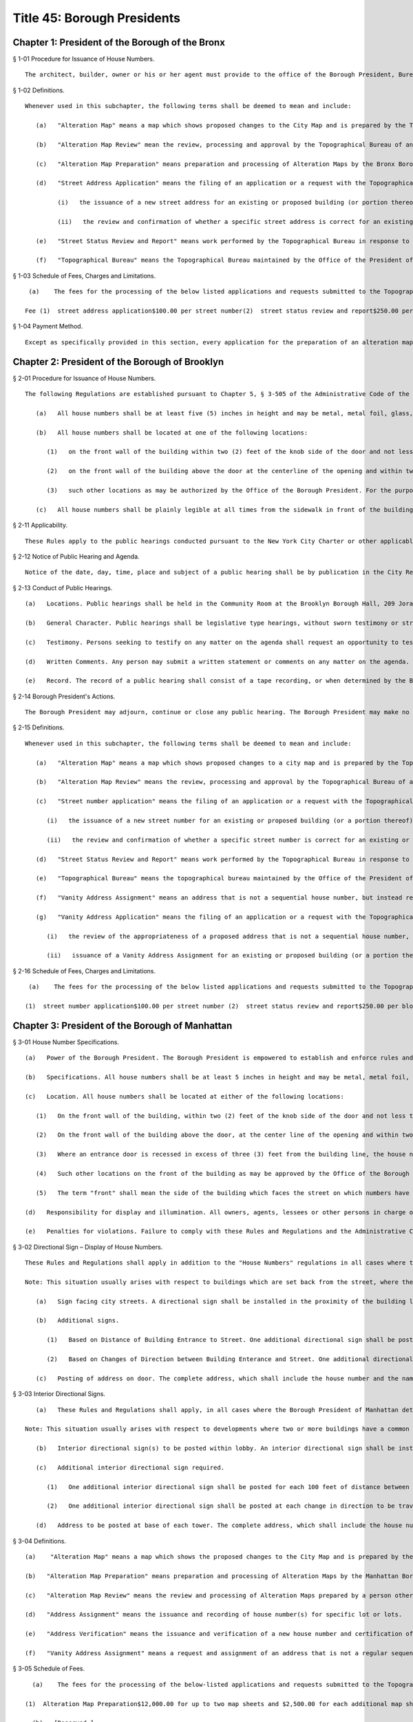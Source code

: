 Title 45: Borough Presidents
===================================================
Chapter 1: President of the Borough of the Bronx
--------------------------------------------------
§ 1-01 Procedure for Issuance of House Numbers. ::


	The architect, builder, owner or his or her agent must provide to the office of the Borough President, Bureau of Topography, a completed Department of Buildings "New Buildings Application" form which includes a description and the location of the property and building involved, the signature of the owner and the signature and seal of the registered architect, and a diagram indicating the filed grades and their relationship to the rest of the block, including street corners. The form certified, along with a street status report, which reflect ownership of the street, and the official house number is the issued.




§ 1-02 Definitions. ::


	Whenever used in this subchapter, the following terms shall be deemed to mean and include:
	
	   (a)   "Alteration Map" means a map which shows proposed changes to the City Map and is prepared by the Topographical Bureau or a qualified consultant who is a licensed professional engineer or registered architect.
	
	   (b)   "Alteration Map Review" mean the review, processing and approval by the Topographical Bureau of an Alteration Map prepared by a person other than the staff of the Topographical Bureau.
	
	   (c)   "Alteration Map Preparation" means preparation and processing of Alteration Maps by the Bronx Borough President's Topographical staff from inception through final review.
	
	   (d)   "Street Address Application" means the filing of an application or a request with the Topographical Bureau requesting:
	
	         (i)   the issuance of a new street address for an existing or proposed building (or portion thereof); or
	
	         (ii)   the review and confirmation of whether a specific street address is correct for an existing or proposed building (or a portion thereof).
	
	   (e)   "Street Status Review and Report" means work performed by the Topographical Bureau in response to an application or request that it research, review and advise as to the legal dimensions and ownership of a portion of a street (including the sidewalk) as indicated in the records of the Topographical Bureau and other relevant information.
	
	   (f)   "Topographical Bureau" means the Topographical Bureau maintained by the Office of the President of the Borough of The Bronx.




§ 1-03 Schedule of Fees, Charges and Limitations. ::


	   (a)    The fees for the processing of the below listed applications and requests submitted to the Topographical Bureau shall be as follows:
	
	  Fee (1)  street address application$100.00 per street number(2)  street status review and report$250.00 per block face(3)  alteration map review$3,000.00 per map sheet(4)  alteration map preparation$4,500 for up to two sheets and$1,500 for each additional sheet, not toexceed a total charge of $9,000. 




§ 1-04 Payment Method. ::


	Except as specifically provided in this section, every application for the preparation of an alteration map, review of an alteration map, issuance of a street address or review and report of street status made after July 1, 2004 shall include a non-returnable fee which shall be paid by certified check or money order made payable to the New York City Department of Finance. Fees shall be paid when the application is filed, and no application will be processed by the Borough President's Office until the fee is paid in full.




Chapter 2: President of the Borough of Brooklyn
--------------------------------------------------
§ 2-01 Procedure for Issuance of House Numbers. ::


	The following Regulations are established pursuant to Chapter 5, § 3-505 of the Administrative Code of the City of New York.
	
	   (a)   All house numbers shall be at least five (5) inches in height and may be metal, metal foil, glass, plastic, wood, paint, or other suitable material; where such numbers are displayed in paint, they shall bear an even and uniform brush stroke at least 5/8" in width.
	
	   (b)   All house numbers shall be located at one of the following locations:
	
	      (1)   on the front wall of the building within two (2) feet of the knob side of the door and not less than four (4) feet from the bottom thereof nor at a height greater than the height of the door; or
	
	      (2)   on the front wall of the building above the door at the centerline of the opening and within two (2) feet of the top of the door; or
	
	      (3)   such other locations as may be authorized by the Office of the Borough President. For the purposes of these Regulations, the term "front wall" shall mean the side of the building facing the street on which house numbers have been assigned.
	
	   (c)   All house numbers shall be plainly legible at all times from the sidewalk in front of the building.




§ 2-11 Applicability. ::


	These Rules apply to the public hearings conducted pursuant to the New York City Charter or other applicable law or rule by the President of the Borough of Brooklyn ("Borough President") or his or her designee.




§ 2-12 Notice of Public Hearing and Agenda. ::


	Notice of the date, day, time, place and subject of a public hearing shall be by publication in the City Record for the five days of publication immediately preceding and including the date of the public hearing. An agenda for the public hearing shall be available at the public hearing.




§ 2-13 Conduct of Public Hearings. ::


	   (a)   Locations. Public hearings shall be held in the Community Room at the Brooklyn Borough Hall, 209 Joralemon Street, Brooklyn, New York, or such other place as may be determined by the Borough President and listed in the notice.
	
	   (b)   General Character. Public hearings shall be legislative type hearings, without sworn testimony or strict rules of evidence. The Borough President or his or her designee shall preside and only he or she may question a speaker.
	
	   (c)   Testimony. Persons seeking to testify on any matter on the agenda shall request an opportunity to testify by completing the form provided by the Borough President at the hearing. Persons testifying shall be called in the order determined by the Borough President. Testimony generally is limited to three minutes, unless extended by the Borough President.
	
	   (d)   Written Comments. Any person may submit a written statement or comments on any matter on the agenda. Written statements or comments shall be submitted to the Borough President at the public hearing or by two days after the hearing to receive full consideration.
	
	   (e)   Record. The record of a public hearing shall consist of a tape recording, or when determined by the Borough President, a stenographic transcript of the hearing, a list of the names of the persons who testified and their affiliation, if any, and any timely submitted written statements or comments. The record shall be available for public inspection at the Brooklyn Borough Hall, Room 230, within sixty days after the hearing. A copy of a transcript or any pages requested is available at a fee of twenty-five cents a page, plus mailing costs, payable in advance.




§ 2-14 Borough President's Actions. ::


	The Borough President may adjourn, continue or close any public hearing. The Borough President may make no recommendation, or may approve, approve with modification, disapprove or conditionally disapprove any matter on the agenda of a public hearing.




§ 2-15 Definitions. ::


	Whenever used in this subchapter, the following terms shall be deemed to mean and include:
	
	   (a)   "Alteration Map" means a map which shows proposed changes to a city map and is prepared by the Topographical Bureau or a qualified consultant who is a licensed professional engineer or registered architect.
	
	   (b)   "Alteration Map Review" means the review, processing and approval by the Topographical Bureau of an Alteration Map prepared by a person other than the staff of the Topographical Bureau.
	
	   (c)   "Street number application" means the filing of an application or a request with the Topographical Bureau requesting;
	
	      (i)   the issuance of a new street number for an existing or proposed building (or a portion thereof); or
	
	      (ii)   the review and confirmation of whether a specific street number is correct for an existing or proposed building (or a portion thereof).
	
	   (d)   "Street Status Review and Report" means work performed by the Topographical Bureau in response to an application or request that it research, review and advise as to the legal dimensions and ownership of a portion of a street (including the sidewalk) as indicated in the records of the Topographical Bureau and other relevant information.
	
	   (e)   "Topographical Bureau" means the topographical bureau maintained by the Office of the President of the Borough of Brooklyn.
	
	   (f)   "Vanity Address Assignment" means an address that is not a sequential house number, but instead refers to a geographical destination, e.g. One Metro Tech. or a new designation not including a street name, e.g. Bartel Pritchard Square.
	
	   (g)   "Vanity Address Application" means the filing of an application or a request with the Topographical Bureau requesting:
	
	      (i)   the review of the appropriateness of a proposed address that is not a sequential house number, but instead refers to a geographical destination, e.g. One Metro Tech. or a new designation not including a street name, e.g. Bartel Pritchard Square; and
	
	      (ii)   issuance of a Vanity Address Assignment for an existing or proposed building (or a portion thereof);




§ 2-16 Schedule of Fees, Charges and Limitations. ::


	   (a)    The fees for the processing of the below listed applications and requests submitted to the Topographical Bureau shall be as follows:
	
	  (1)  street number application$100.00 per street number (2)  street status review and report$250.00 per block face (3)  alteration map review$3,000.00 per map (A separate additional fee of $3,000 is required if a proposed alteration of the City Map will also require the discontinuance and closing of a portion of a street.) (4)  vanity address application$5,500.00 




Chapter 3: President of the Borough of Manhattan
--------------------------------------------------
§ 3-01 House Number Specifications. ::


	   (a)   Power of the Borough President. The Borough President is empowered to establish and enforce rules and regulations relating to the size, form, visibility and location of house numbers.
	
	   (b)   Specifications. All house numbers shall be at least 5 inches in height and may be metal, metal foil, glass, plastic, wood or paint in composition; where such house numbers are displayed in paint, such numbers shall bear an even and uniform 5/8" stroke.
	
	   (c)   Location. All house numbers shall be located at either of the following locations:
	
	      (1)   On the front wall of the building, within two (2) feet of the knob side of the door and not less than four (4) feet from the bottom thereof nor at a height greater than the height of the door; or
	
	      (2)   On the front wall of the building above the door, at the center line of the opening and within two (2) feet of the height of the door. All transoms shall be considered part of the building wall for purposes of these Rules and Regulations; or
	
	      (3)   Where an entrance door is recessed in excess of three (3) feet from the building line, the house numbers shall be placed on the front wall of the building nearest the front entrance in accordance with either subdivision (b) or paragraph (2) above; and
	
	      (4)   Such other locations on the front of the building as may be approved by the Office of the Borough President.
	
	      (5)   The term "front" shall mean the side of the building which faces the street on which numbers have been assigned.
	
	   (d)   Responsibility for display and illumination. All owners, agents, lessees or other persons in charge of buildings to which house numbers have been assigned by the Office of the Borough President shall be responsible for the conspicuous display of such numbers, so that they may at all times be plainly legible from the sidewalk in front of such buildings. Proper illumination for house numbers shall be provided for all buildings to be constructed, modernized or renovated.
	
	   (e)   Penalties for violations. Failure to comply with these Rules and Regulations and the Administrative Code applicable thereto, shall subject the owner, lessee, agent or other person in charge of any building to the penalties provided for in the Administrative Code.




§ 3-02 Directional Sign – Display of House Numbers. ::


	These Rules and Regulations shall apply in addition to the "House Numbers" regulations in all cases where the Borough President of Manhattan determines that house numbers may not be clearly visible from the street upon which the address is assigned.
	
	Note: This situation usually arises with respect to buildings which are set back from the street, where the entrances are rotated out of a parallel plane to the building line or in cases where buildings do not front on City street.
	
	   (a)   Sign facing city streets. A directional sign shall be installed in the proximity of the building line, facing the street upon which the address is assigned. The sign shall display all the assigned house numbers, in addition to the name of the street, and shall include arrows or other approved symbols to direct pedestrians toward the building entrance.
	
	   (b)   Additional signs.
	
	      (1)   Based on Distance of Building Entrance to Street. One additional directional sign shall be posted for each two hundred feet of distance between the building entrance and the street upon which the address is given.
	
	      (2)   Based on Changes of Direction between Building Enterance and Street. One additional directional sign shall be posed at each change in direction to be travelled between the building entrance and the street upon which the address is assigned.
	
	   (c)   Posting of address on door. The complete address, which shall include the house number and the name of the street upon which the address is assigned, shall be placed upon the entrance door in conformance with the "house numbers" regulations.




§ 3-03 Interior Directional Signs. ::


	   (a)   These Rules and Regulations shall apply, in all cases where the Borough President of Manhattan determines that house numbers may not clearly direct the public to their designated location within the building(s) assigned.
	
	Note: This situation usually arises with respect to developments where two or more buildings have a common entrance; or in cases where specific building towers or sections of a building require separate house number designations.
	
	   (b)   Interior directional sign(s) to be posted within lobby. An interior directional sign shall be installed within the immediate lobby area of the main entrance, which clearly directs the public to the appropriate tower(s) or section(s) of the building. The sign shall display all the assigned house numbers, in addition to the name of the street, and shall include arrows or other symbols as approved by the Manhattan Borough President's Office.
	
	   (c)   Additional interior directional sign required.
	
	      (1)   One additional interior directional sign shall be posted for each 100 feet of distance between the lobby and the appropriate tower or section of the building to which the address is assigned.
	
	      (2)   One additional interior directional sign shall be posted at each change in direction to be travelled between the lobby and appropriate tower or section of the building to which the address is assigned.
	
	   (d)   Address to be posted at base of each tower. The complete address, which shall include the house number and the name of the street upon which the address is assigned, shall be placed within the entry area of the assigned portion of the building, or at the base of the appropriate tower.




§ 3-04 Definitions. ::


	   (a)    "Alteration Map" means a map which shows the proposed changes to the City Map and is prepared by the Topographical Bureau or a qualified consultant who is a licensed professional engineer or registered architect.
	
	   (b)   "Alteration Map Preparation" means preparation and processing of Alteration Maps by the Manhattan Borough President's Topographical staff from inception through final review.
	
	   (c)   "Alteration Map Review" means the review and processing of Alteration Maps prepared by a person other than the Manhattan Borough President's Topographical staff, including consulting engineers and developers.
	
	   (d)   "Address Assignment" means the issuance and recording of house number(s) for specific lot or lots.
	
	   (e)   "Address Verification" means the issuance and verification of a new house number and certification of the relationship of a lot to mapped streets, as well as the verification of an existing house number and the certification of the relationship of a lot to mapped streets.
	
	   (f)   "Vanity Address Assignment" means a request and assignment of an address that is not a regular sequential house number, but instead refers to a geographical designation, e.g., Times Square, or a new designation not including a street name, e.g., Penn Plaza, Morton Square.




§ 3-05 Schedule of Fees. ::


	   (a)    The fees for the processing of the below-listed applications and requests submitted to the Topographical Bureau shall be as follows:
	
	 (1)  Alteration Map Preparation$12,000.00 for up to two map sheets and $2,500.00 for each additional map sheet, not to exceed a total charge of $18,000.00. (2)  Alteration Map Review$6,000.00 for up to two map sheets and $1,500.00 for each additional map sheet, not to exceed a total of $9,000.(3)  Address Assignment$300.00(4)  Address Verification$250.00(5)  Vanity Address Request$11,00.00 
	
	   (b)   [Reserved.]




§ 3-06 Payment Method. ::


	Except as specifically provided in this section, every application for the preparation of an alteration map, review of an alteration map, address assignment, address verification, or vanity address request shall include a non-returnable fee, which shall be paid by certified check or money order made payable to the Office of the Manhattan Borough President. Fees shall be paid when the application is filed, and no application will be processed by the Borough President's office until the fee is paid in full.




Chapter 4: President of the Borough of Queens
--------------------------------------------------
§ 4-01 Applicability. ::


	These rules apply to public hearings conducted pursuant to the New York City Charter or other applicable law or rule by the President of the Borough of Queens ("Borough President") or his or her designee.




§ 4-02 Notice of Public Hearing and Agenda. ::


	Notice of the date, day, time, place and subject of a public hearing shall be by publication in the City Record for the five days of publication immediately preceding and including the date of the public hearing. An agenda for the public hearing shall be available at the public hearing.




§ 4-03 Conduct of Public Hearings. ::


	   (a)   Location. Public hearings shall be held in Room 213 at Queens Borough Hall, 120-55 Queens Boulevard, Kew Gardens, New York, or other such place as may be determined by the Borough President and listed in the notice.
	
	   (b)   General Character. Public hearings shall be legislative type hearings, without sworn testimony or strict rules of evidence. The Borough President or her or his designee shall preside and only she or he may question a speaker.
	
	   (c)   Testimony. Persons seeking to testify on any matter on the agenda shall request an opportunity to testify by completing the form provided by the Borough President at the hearing. Persons testifying shall be called in the order determined by the Borough President. Testimony generally is limited to three minutes, unless extended by the Borough President.
	
	   (d)   Written Comments. Any person may submit a written statement or comments on any matter on the agenda. Written statements or comments shall be submitted to the Borough President at the public hearing or by two days after the hearing to receive full consideration.
	
	   (e)   Record. The record of a public hearing shall consist of a tape recording, or when determined by the Borough President, a stenographic transcript of the hearing, a list of the names of the persons who testified and their affiliation, if any, and any timely submitted written statements or comments. The record shall be available for public inspection at the Queens Borough Hall, Room 213 within sixty days after the hearing. A copy of the transcript, if any, or any pages requested is available at a fee of twenty-five cents a page, plus mailing costs, payable in advance.




§ 4-04 Borough President's Actions. ::


	The Borough President may adjourn, continue or close any public hearing. The Borough President may make no recommendation, or may approve, approve with modification, disapprove or conditionally disapprove any matter on the agenda of a public hearing.




§ 4-05 Vanity Addresses. ::


	Vanity addresses will be assigned by the Office of the Queens Borough President, at its discretion.
	
	   (a)   Applications. Applications for vanity addresses will include the following: the name, address and contact information of the property owner and of the property owner's representative on the project of the site under consideration; two (2) copies of a signed and sealed site plan, approved by the New York City Department of City Planning or the New York City Department of Buildings, which shows all building entrances and the streets which front on the block on which the site is located; two (2) copies of the tax map for the block on which the site is located; a signed letter from the property owner requesting the assignment of a vanity address; and the payment of a non-refundable application fee as provided in subchapter C of this chapter.
	
	   (b)   Signage.
	
	      (1)   As part of the processing of a vanity address application, the property owner must submit two (2) sets of signage drawings, showing the proposed signage for the vanity address location in the form specified in these rules, to the Office of the Queens Borough President for approval.
	
	      (2)   The property owner, in addition to displaying the vanity address, must also display the assigned house number and street name at the primary entrance to the property and as required by the other sections in this subchapter.
	
	      (3)   The property owner must notify the Office of the Queens Borough President when the signage has been installed.
	
	      (4)   There will be an annual inspection, for which the property owner must pay an annual fee, as provided in subchapter C of this chapter, to ensure that official house number addresses can be seen on buildings and are otherwise in compliance with this subchapter.




§ 4-06 Vanity Address Specifications. ::


	   (a)   Specifications. All vanity addresses must be at least five (5) inches in height and may be metal, metal foil, glass, plastic, wood or paint in make-up; where such house numbers are displayed in paint, such numbers must be an even and uniform 5/8".
	
	   (b)   Location. All vanity addresses must be located at any of the following locations:
	
	      (1)   On the front wall of the building within two (2) feet of the knob side of the door and not less than four (4) feet from the bottom of the wall, nor at a height greater than the height of the door; or
	
	      (2)   On the front wall of the building above the door, at the center line of the opening and within two (2) feet of the height of the door. All transoms will be considered part of the building wall for purposes of these rules; or
	
	      (3)   Where an entrance door is recessed in excess of three (3) feet from the building line, the vanity address must be placed on the front wall of the building nearest the front entrance in accordance with either subdivision (b) or paragraph (2) above; [and] or
	
	      (4)   On the front wall of the building adjacent to the entrance doors; and
	
	      (5)   Such other locations on the front of the building as may be approved by the Office of the Queens Borough President.
	
	      (6)   For purposes of this subdivision, the term "front" means the side of the building which faces the street on which numbers have been assigned.
	
	   (c)   Responsibility for display and illumination. All owners, agents, or other persons in charge of buildings to which vanity addresses have been assigned by the Queens Borough President's Office are responsible for the display of such addresses in accordance with the requirements of this subchapter, so that they may at all times be plainly legible from the sidewalk in front of such buildings. When necessary to ensure visibility, proper illumination must be provided for all address signage required by this subchapter.
	
	   (d)   Penalties for violations. Failure to comply with these rules and those sections of the Administrative Code applicable to them within thirty (30) days of receipt of notice of violation will subject the owner, agent or other person in charge of any building to the penalties provided for in the Administrative Code, including possible revocation by the Queens Borough President's Office of the right to use a vanity address.




§ 4-07 Directional Sign-display of Vanity Addresses. ::


	   (a)   Sign facing city streets. A directional sign must be installed within five (5) feet of the building line, facing the street upon which the address is assigned. The sign must display all the assigned addresses, in addition to the name of the street, and must include arrows or other symbols, approved by the Queens Borough President's Office, to direct pedestrians toward the building entrance.
	
	   (b)   Additional signs.
	
	      (1)   Based on distance of building entrance to street. One additional directional sign must be posted for each two hundred (200)feet of distance between the building entrance and the street on which the address is given.
	
	      (2)   Based on changes of direction between building entrance and street. One additional directional sign must be posted at each change indirection to be traveled between the building entrance and the street on which the address is assigned.
	
	   (c)   Posting of address on door. The complete address, which will include the vanity address and the name of the street on which the address is assigned, must be placed upon or adjacent to the entrance door in accordance with these rules.
	
	   (d)   This section also applies whenever the Queens Borough President's Office determines that addresses may not be clearly visible from the street, such as when buildings are set back from the street, where entrances are routed out of a parallel plane to the building line, or where buildings do not front on city streets.




§ 4-08 Interior Directional Signs. ::


	   (a)   This section applies in all cases where the Queens Borough President's Office determines that addresses may not clearly direct the public to their designated location within the building(s) assigned: This situation usually arises with respect to developments where two or more buildings have a common entrance, or in cases where specific building towers or sections of a building require separate address designations.
	
	   (b)   Interior directional sign(s) to be posted within lobby. An interior directional sign must be installed within the immediate lobby area of the main entrance, which clearly directs the public to the appropriate tower(s) or section(s) of the building. The sign must display all the assigned addresses, in addition to the name of the street, and must include arrows or other symbols as approved by the Queens Borough President's Office.
	
	   (c)   Additional interior directional signs required.
	
	      (1)   One additional interior directional sign must be posted for each one hundred (100) feet of distance between the lobby and the appropriate tower or section of the building to which the address is assigned.
	
	      (2)   One additional interior directional sign must be posted at each change in direction to be traveled between the lobby and the appropriate tower or section of the building to which the address is assigned.
	
	   (d)   Address to be posted at base of each tower. The address, which will include the name of the street upon which the address is assigned, must be placed within the entry area of the assigned portion of the building, or at the base of the appropriate tower.
	
	   (e)   Review of plans for directional signs. The Office of the Queens Borough President may require the submission of proposed plans of directional signs for review and approval prior to the fabrication and installation of directional signs.




§ 4-09 Definitions. ::


	   (a)    "Alteration Map" means a map which shows the proposed changes to a City Map and is prepared by the Topographical Bureau or a qualified consultant who is a licensed professional engineer or registered architect.
	
	   (b)   "Alteration Map Preparation" means preparation and processing of Alteration Maps by the Queens Borough President's Topographical staff from inception through final review.
	
	   (c)   "Alteration Map Review" means the review and processing of Alteration Maps prepared by a person other than the Queens Borough President's Topographical staff, including consulting engineers and developers.
	
	   (d)   "New Building Certification" means the issuance and certification of a new house number, verification of legal grade and certification of the relationship of a lot to mapped streets.
	
	   (e)   "Building Alteration Certification" means the verification and certification of an existing house number and certification of the relationship of a lot to mapped streets.
	
	   (f)   "Detailed Grade Study" means the calculation and determination of top of curb elevations in conformance with established legal grades.
	
	   (g)   "House Number Issuance" means the issuance and recording of house number(s) for a specific lot or lots.
	
	   (h)   "Topographical Bureau" means the Topographical Bureau maintained by the Office of the Queens Borough President.
	
	   (i)   "Vanity Address Assignment" means an assignment by the Queens Borough President's Office, at its discretion, of an address that is not a regular sequential house number.




§ 4-10 Schedule of Fees. ::


	   (a)    The fees for the processing of the below-listed applications and requests submitted to the Topographical Bureau shall be as follows:
	
	 (1)  Alteration Map Preparation$12,000.00 for up to two map sheets and $2,500.00 for each additional map sheet, not to exceed a total charge of $18,000.00(2)  Alteration Map Review$6,000.00 for up to two map sheets and $1,500.00 for each additional map sheet, not to exceed a total charge of $9,000.00(3)  New Building Certification$100.00(4)  Building Alteration Certification$75.00(5)  Detailed Grade Study$40.00(6)  House Number Issuance$50.00(7)  Non-refundable Vanity Address Application Fee$1,500(8)  Vanity Address$10,500(9)  Annual Vanity Address Inspection Fee$500
	
	 




§ 4-11 Payment Method. ::


	Except as specifically provided in this section, every application for the preparation of an alteration map, review of an alteration map, new building certification, building alteration, to conduct a detailed grade study or issue house numbers, shall include a non-returnable fee, which shall be paid by certified check, money order, bank check or credit card, made payable to the Office of the Queens Borough President. Fees shall be paid when the application is filed, and no application will be processed by the Borough President's Office until the fee is paid in full.




Chapter 5: President of the Borough of Staten Island
--------------------------------------------------
§ 5-01 Applicability. ::


	These Rules apply to public hearings conducted pursuant to the New York City Charter or other applicable law or rule by the President of the Borough of Staten Island ("Borough President") or his or her designee.




§ 5-02 Notice of Public Hearing and Agenda. ::


	Notice of the date, day, time, place and subject of a public hearing shall be by publication in the City Record for the five days of publication immediately preceding and including the date of the public hearing. An agenda for the public hearing shall be available at the public hearing.




§ 5-03 Conduct of Public Hearings. ::


	   (a)   Location. Public hearings shall be held in Room 122 at Staten Island Borough Hall, Saint George, Staten Island, New York, or such other place as may be determined by the Borough President and listed in the notice.
	
	   (b)   General Character. Public hearings shall be legislative type hearings, without sworn testimony or strict rules of evidence. The Borough President or her or his designee shall preside and only she or he may question a speaker.
	
	   (c)   Testimony. Persons seeking to testify on any matter on the agenda shall request an opportunity to testify by completing the form provided by the Borough President at the hearing. Persons testifying shall be called in the order determined by the Borough President. Testimony generally is limited to three minutes, unless extended by the Borough President.
	
	   (d)   Written Comments. Any person may submit a written statement or comments on any matter on the agenda. Written statements or comments shall be submitted to the Borough President at the public hearing or by two days after the hearing to receive full consideration.
	
	   (e)   Record. The record of a public hearing shall consist of a tape recording, or when determined by the Borough President, a stenographic transcript of the hearing, a list of the names of the persons who testified and their affiliation, if any, and any timely submitted written statements or comments. The record shall be available for public inspection at the Staten Island Borough Hall, Room 100 within sixty (60) days after the hearing. A copy of the transcript, if any, or any pages requested is available at a fee of twenty-five cents a page, plus mailing costs, payable in advance.




§ 5-04 Borough President's Actions. ::


	The Borough President may adjourn, continue or close any public hearing. The Borough President may make no recommendation, or may approve, approve with modification, disapprove or conditionally disapprove any matter on the agenda of a public hearing.




§ 5-05 Definitions. ::


	   (a)    "House or building number issuance" means the issuance and recording of a house or building number(s) for a specific lot or lots including:
	
	         (i)   The issuance of a new street number for an existing house or building or proposed house or building (or a portion thereof); and
	
	         (ii)   The review and confirmation of whether a specific street number is correct for an existing house or building or proposed house or building (or a portion thereof).
	
	   (b)   "Topographical Bureau" means the topographical bureau maintained by the Office of the Borough President of the Borough of Staten Island.




§ 5-06 Fee Schedule. ::


	   (a)    The fee for the processing of the below listed application and request submitted to the Topographical Bureau shall be as follows:
	
	      (1)   House or building number application: $100.00 per house or building number.




§ 5-07 Method of Payments. ::


	Every application for a house or building number issuance made after August 25, 2003 shall include a non-returnable fee which shall be paid by certified check or money order made payable to the Office of the Staten Island Borough President. Fees shall be paid when an application is filed, and no application will be processed by the Office of the Borough President until the fee is paid in full.




